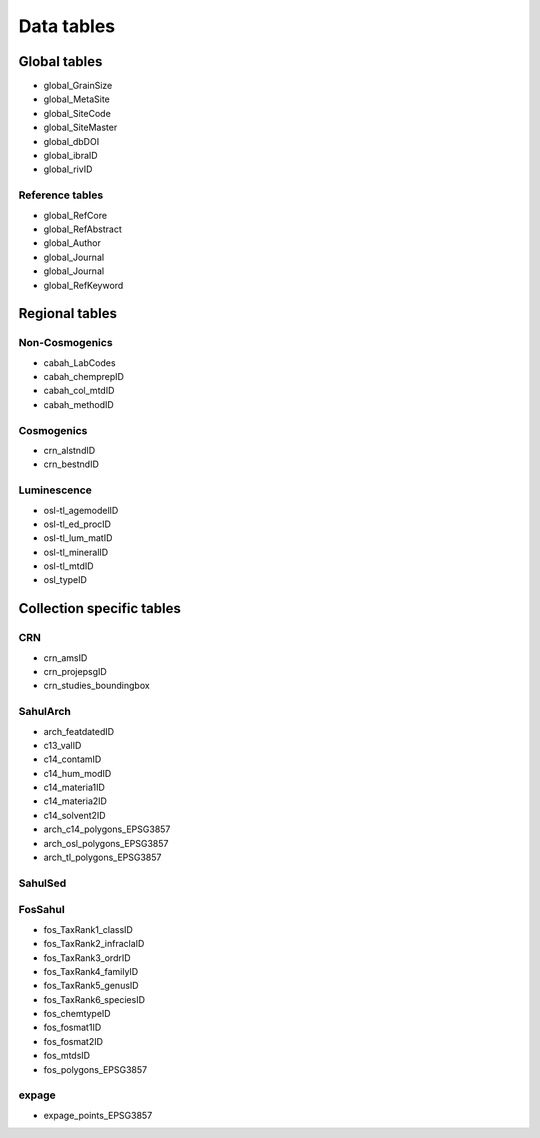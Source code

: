 ===========
Data tables
===========

Global tables
-------------
* global_GrainSize

* global_MetaSite

* global_SiteCode

* global_SiteMaster

* global_dbDOI

* global_ibraID

* global_rivID

Reference tables
~~~~~~~~~~~~~~~~
* global_RefCore

* global_RefAbstract

* global_Author

* global_Journal

* global_Journal

* global_RefKeyword


Regional tables
---------------
Non-Cosmogenics
~~~~~~~~~~~~~~~
* cabah_LabCodes

* cabah_chemprepID

* cabah_col_mtdID

* cabah_methodID

Cosmogenics
~~~~~~~~~~~
* crn_alstndID

* crn_bestndID

Luminescence
~~~~~~~~~~~~
* osl-tl_agemodelID

* osl-tl_ed_procID

* osl-tl_lum_matID

* osl-tl_mineralID

* osl-tl_mtdID

* osl_typeID

Collection specific tables
--------------------------

CRN
~~~~
* crn_amsID

* crn_projepsgID

* crn_studies_boundingbox

SahulArch
~~~~~~~~~
* arch_featdatedID

* c13_valID

* c14_contamID

* c14_hum_modID

* c14_materia1ID

* c14_materia2ID

* c14_solvent2ID

* arch_c14_polygons_EPSG3857

* arch_osl_polygons_EPSG3857

* arch_tl_polygons_EPSG3857

SahulSed
~~~~~~~~


FosSahul
~~~~~~~~

* fos_TaxRank1_classID

* fos_TaxRank2_infraclaID

* fos_TaxRank3_ordrID

* fos_TaxRank4_familyID

* fos_TaxRank5_genusID

* fos_TaxRank6_speciesID

* fos_chemtypeID

* fos_fosmat1ID

* fos_fosmat2ID

* fos_mtdsID

* fos_polygons_EPSG3857

expage
~~~~~~
* expage_points_EPSG3857
